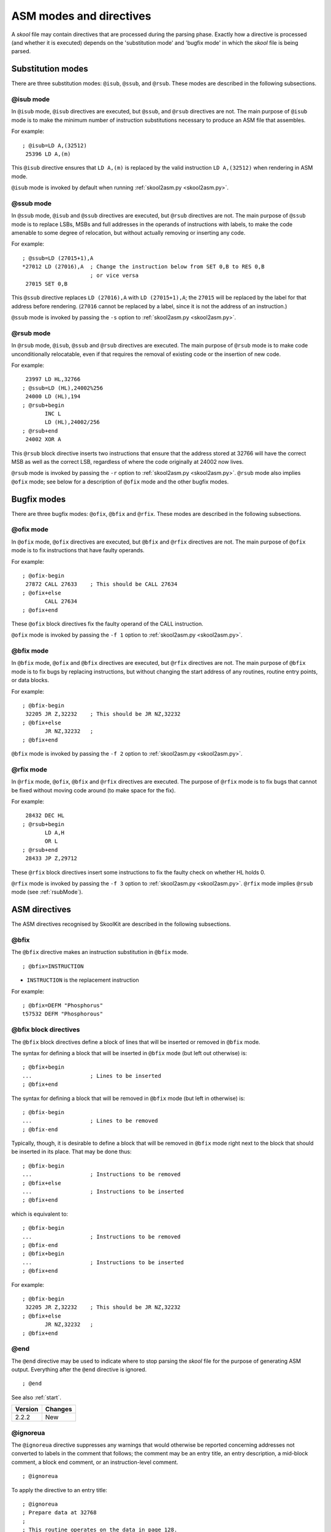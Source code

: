 .. _asmModesAndDirectives:

ASM modes and directives
========================
A `skool` file may contain directives that are processed during the parsing
phase. Exactly how a directive is processed (and whether it is executed)
depends on the 'substitution mode' and 'bugfix mode' in which the `skool` file
is being parsed.

.. _substitutionModes:

Substitution modes
------------------
There are three substitution modes: ``@isub``, ``@ssub``, and ``@rsub``. These
modes are described in the following subsections.

.. _isubMode:

@isub mode
^^^^^^^^^^
In ``@isub`` mode, ``@isub`` directives are executed, but ``@ssub``, and
``@rsub`` directives are not. The main purpose of ``@isub`` mode is to make the
minimum number of instruction substitutions necessary to produce an ASM file
that assembles.

For example::

  ; @isub=LD A,(32512)
   25396 LD A,(m)

This ``@isub`` directive ensures that ``LD A,(m)`` is replaced by the valid
instruction ``LD A,(32512)`` when rendering in ASM mode.

``@isub`` mode is invoked by default when running
:ref:`skool2asm.py <skool2asm.py>`.

.. _ssubMode:

@ssub mode
^^^^^^^^^^
In ``@ssub`` mode, ``@isub`` and ``@ssub`` directives are executed, but
``@rsub`` directives are not. The main purpose of ``@ssub`` mode is to replace
LSBs, MSBs and full addresses in the operands of instructions with labels, to
make the code amenable to some degree of relocation, but without actually
removing or inserting any code.

For example::

  ; @ssub=LD (27015+1),A
  *27012 LD (27016),A  ; Change the instruction below from SET 0,B to RES 0,B
                       ; or vice versa
   27015 SET 0,B

This ``@ssub`` directive replaces ``LD (27016),A`` with ``LD (27015+1),A``; the
``27015`` will be replaced by the label for that address before rendering.
(``27016`` cannot be replaced by a label, since it is not the address of an
instruction.)

``@ssub`` mode is invoked by passing the ``-s`` option to
:ref:`skool2asm.py <skool2asm.py>`.

.. _rsubMode:

@rsub mode
^^^^^^^^^^
In ``@rsub`` mode, ``@isub``, ``@ssub`` and ``@rsub`` directives are executed.
The main purpose of ``@rsub`` mode is to make code unconditionally relocatable,
even if that requires the removal of existing code or the insertion of new
code.

For example::

   23997 LD HL,32766
  ; @ssub=LD (HL),24002%256
   24000 LD (HL),194
  ; @rsub+begin
         INC L
         LD (HL),24002/256
  ; @rsub+end
   24002 XOR A

This ``@rsub`` block directive inserts two instructions that ensure that the
address stored at 32766 will have the correct MSB as well as the correct LSB,
regardless of where the code originally at 24002 now lives.

``@rsub`` mode is invoked by passing the ``-r`` option to
:ref:`skool2asm.py <skool2asm.py>`. ``@rsub`` mode also implies ``@ofix`` mode;
see below for a description of ``@ofix`` mode and the other bugfix modes.

.. _bugfixModes:

Bugfix modes
------------
There are three bugfix modes: ``@ofix``, ``@bfix`` and ``@rfix``. These
modes are described in the following subsections.

.. _ofixMode:

@ofix mode
^^^^^^^^^^
In ``@ofix`` mode, ``@ofix`` directives are executed, but ``@bfix`` and
``@rfix`` directives are not. The main purpose of ``@ofix`` mode is to fix
instructions that have faulty operands.

For example::

  ; @ofix-begin
   27872 CALL 27633    ; This should be CALL 27634
  ; @ofix+else
         CALL 27634
  ; @ofix+end

These ``@ofix`` block directives fix the faulty operand of the CALL
instruction.

``@ofix`` mode is invoked by passing the ``-f 1`` option to
:ref:`skool2asm.py <skool2asm.py>`.

.. _bfixMode:

@bfix mode
^^^^^^^^^^
In ``@bfix`` mode, ``@ofix`` and ``@bfix`` directives are executed, but
``@rfix`` directives are not. The main purpose of ``@bfix`` mode is to fix bugs
by replacing instructions, but without changing the start address of any
routines, routine entry points, or data blocks.

For example::

  ; @bfix-begin
   32205 JR Z,32232    ; This should be JR NZ,32232
  ; @bfix+else
         JR NZ,32232   ;
  ; @bfix+end

``@bfix`` mode is invoked by passing the ``-f 2`` option to
:ref:`skool2asm.py <skool2asm.py>`.

.. _rfixMode:

@rfix mode
^^^^^^^^^^
In ``@rfix`` mode, ``@ofix``, ``@bfix`` and ``@rfix`` directives are executed.
The purpose of ``@rfix`` mode is to fix bugs that cannot be fixed without
moving code around (to make space for the fix).

For example::

   28432 DEC HL
  ; @rsub+begin
         LD A,H
         OR L
  ; @rsub+end
   28433 JP Z,29712

These ``@rfix`` block directives insert some instructions to fix the faulty
check on whether HL holds 0.

``@rfix`` mode is invoked by passing the ``-f 3`` option to
:ref:`skool2asm.py <skool2asm.py>`. ``@rfix`` mode implies ``@rsub`` mode (see
:ref:`rsubMode`).

.. _asmDirectives:

ASM directives
--------------
The ASM directives recognised by SkoolKit are described in the following
subsections.

.. _bfix:

@bfix
^^^^^
The ``@bfix`` directive makes an instruction substitution in ``@bfix`` mode. ::

  ; @bfix=INSTRUCTION

* ``INSTRUCTION`` is the replacement instruction

For example::

  ; @bfix=DEFM "Phosphorus"
  t57532 DEFM "Phosphorous"

.. _bfixBlockDirectives:

@bfix block directives
^^^^^^^^^^^^^^^^^^^^^^
The ``@bfix`` block directives define a block of lines that will be inserted or
removed in ``@bfix`` mode.

The syntax for defining a block that will be inserted in ``@bfix`` mode (but
left out otherwise) is::

  ; @bfix+begin
  ...                  ; Lines to be inserted
  ; @bfix+end

The syntax for defining a block that will be removed in ``@bfix`` mode (but
left in otherwise) is::

  ; @bfix-begin
  ...                  ; Lines to be removed
  ; @bfix-end

Typically, though, it is desirable to define a block that will be removed in
``@bfix`` mode right next to the block that should be inserted in its place.
That may be done thus::

  ; @bfix-begin
  ...                  ; Instructions to be removed
  ; @bfix+else
  ...                  ; Instructions to be inserted
  ; @bfix+end

which is equivalent to::

  ; @bfix-begin
  ...                  ; Instructions to be removed
  ; @bfix-end
  ; @bfix+begin
  ...                  ; Instructions to be inserted
  ; @bfix+end

For example::

  ; @bfix-begin
   32205 JR Z,32232    ; This should be JR NZ,32232
  ; @bfix+else
         JR NZ,32232   ;
  ; @bfix+end

.. _end:

@end
^^^^
The ``@end`` directive may be used to indicate where to stop parsing the
`skool` file for the purpose of generating ASM output. Everything after the
``@end`` directive is ignored. ::

  ; @end

See also :ref:`start`.

+---------+---------+
| Version | Changes |
+=========+=========+
| 2.2.2   | New     |
+---------+---------+

.. _ignoreua:

@ignoreua
^^^^^^^^^
The ``@ignoreua`` directive suppresses any warnings that would otherwise be
reported concerning addresses not converted to labels in the comment that
follows; the comment may be an entry title, an entry description, a mid-block
comment, a block end comment, or an instruction-level comment. ::

  ; @ignoreua

To apply the directive to an entry title::

  ; @ignoreua
  ; Prepare data at 32768
  ;
  ; This routine operates on the data in page 128.

If the ``@ignoreua`` directive were not present, a warning would be printed
(during the rendering phase) about the entry title containing an address
(32768) that has not been converted to a label.

To apply the directive to an entry description::

  ; Prepare data in page 128
  ;
  ; @ignoreua
  ; This routine operates on the data at 32768.

If the ``@ignoreua`` directive were not present, a warning would be printed
(during the rendering phase) about the entry description containing an address
(32768) that has not been converted to a label.

To apply the directive to a mid-block comment::

   28913 LD L,A
  ; @ignoreua
  ; #REGhl now holds either 32522 or 32600.
   28914 LD B,(HL)

If the ``@ignoreua`` directive were not present, warnings would be printed
(during the rendering phase) about the comment containing addresses (32522,
32600) that have not been converted to labels.

To apply the directive to a block end comment::

   44159 JP 63152
  ; @ignoreua
  ; This routine continues at 63152.

If the ``@ignoreua`` directive were not present, warnings would be printed
(during the rendering phase) about the comment containing an address (63152)
that has not been converted to a label.

To apply the directive to an instruction-level comment::

  ; @ignoreua
   60159 LD C,A        ; #REGbc now holds 62818

If the ``@ignoreua`` directive were not present, a warning would be printed
(during the rendering phase) about the comment containing an address (62818)
that has not been converted to a label.

+---------+---------------------------------------------------------------+
| Version | Changes                                                       |
+=========+===============================================================+
| 2.4.1   | Added support for entry titles, entry descriptions, mid-block |
|         | comments and block end comments                               |
+---------+---------------------------------------------------------------+

.. _isub:

@isub
^^^^^
The ``@isub`` directive makes an instruction substitution in ``@isub`` mode. ::

  ; @isub=INSTRUCTION

* ``INSTRUCTION`` is the replacement instruction

For example::

  ; @isub=LD A,(32512)
   25396 LD A,(m)

This ``@isub`` directive ensures that ``LD A,(m)`` is replaced by the valid
instruction ``LD A,(32512)`` when rendering in ASM mode.

.. _isubBlockDirectives:

@isub block directives
^^^^^^^^^^^^^^^^^^^^^^
The ``@isub`` block directives define a block of lines that will be inserted or
removed in ``@isub`` mode.

The syntax is equivalent to that for the :ref:`bfixBlockDirectives`.

.. _keep:

@keep
^^^^^
The ``@keep`` directive prevents the substitution of a label for the operand in
the next instruction (but only when the instruction has not been replaced using
an ``@isub`` or ``@ssub`` directive). ::

  ; @keep

For example::

  ; @keep
   28328 LD BC,24576   ; #REGb=96, #REGc=0

If the ``@keep`` directive were not present, the operand (24576) of the
``LD BC`` instruction would be replaced with the label of the routine at 24576
(if there is a routine at that address); however, the operand is meant to be a
pure data value, not a variable or routine address.

.. _label:

@label
^^^^^^
The ``@label`` directive sets the label for the next instruction. ::

  ; @label=LABEL

* ``LABEL`` is the label to apply

For example::

  ; @label=ENDGAME
  c24576 XOR A

This sets the label for the routine at 24576 to ``ENDGAME``.

.. _nolabel:

@nolabel
^^^^^^^^
The ``@nolabel`` directive prevents the next instruction from having a label
automatically generated. ::

  ; @nolabel

For example::

  ; @label=TOGGLE
  c48998 LD HL,32769
  ; @bfix+begin
  ; @label=LOOP
  ; @bfix+end
   49001 LD A,(HL)
  ; @bfix+begin
  ; @nolabel
  ; @bfix+end
  *49002 XOR L
   49003 LD (HL),A
   49004 INC L
  ; @bfix-begin
   49005 JR NZ,49002
  ; @bfix+else
   49005 JR NZ,49001
  ; @bfix+end

The ``@nolabel`` directive here prevents the instruction at 49002 from being
labelled in ``@bfix`` mode (because no label is required; instead, the previous
instruction at 49001 will be labelled).

The output in ``@bfix`` mode will be::

  TOGGLE:
    LD HL,32769
  LOOP:
    LD A,(HL)
    XOR L
    LD (HL),A
    INC L
    JR NZ,LOOP

And the output when not in ``@bfix`` mode will be::

  TOGGLE:
    LD HL,32769
    LD A,(HL)
  TOGGLE_0:
    XOR L
    LD (HL),A
    INC L
    JR NZ,TOGGLE_0

.. _nowarn:

@nowarn
^^^^^^^
The ``@nowarn`` directive suppresses any warnings that would otherwise be
reported for the next instruction concerning:

* a ``LD`` operand being replaced with a routine label (if the instruction has
  not been replaced using ``@isub`` or ``@ssub``)
* an operand not being replaced with a label (because the operand address has
  no label)

::

  ; @nowarn

For example::

  ; @nowarn
   25560 LD BC,25404   ; Point #REGbc at the routine at #R25404

If this ``@nowarn`` directive were not present, a warning would be printed
(during the parsing phase) about the operand (25404) being replaced with a
routine label (which would be inappropriate if 25404 were intended to be a pure
data value).

For another example::

  ; @ofix-begin
  ; @nowarn
   27872 CALL 27633    ; This should be CALL #R27634
  ; @ofix+else
         CALL 27634    ;
  ; @ofix+end

If this ``@nowarn`` directive were not present, a warning would be printed
(during the parsing phase, if not in ``@ofix`` mode) about the operand (27633)
not being replaced with a label (usually you would want the operand of a CALL
instruction to be replaced with a label, but not in this case).

.. _ofix:

@ofix
^^^^^
The ``@ofix`` directive makes an instruction substitution in ``@ofix`` mode. ::

  ; @ofix=INSTRUCTION

* ``INSTRUCTION`` is the replacement instruction (with a corrected operand)

For example::

  ; @ofix=JR NZ,26067
   25989 JR NZ,26068

This ``@ofix`` directive replaces the operand of the ``JR NZ`` instruction with
26067.

.. _ofixBlockDirectives:

@ofix block directives
^^^^^^^^^^^^^^^^^^^^^^
The ``@ofix`` block directives define a block of lines that will be inserted or
removed in ``@ofix`` mode.

The syntax is equivalent to that for the :ref:`bfixBlockDirectives`.

.. _org:

@org
^^^^
The ``@org`` directive inserts an ``ORG`` assembler directive. ::

  ; @org=ADDRESS

* ``ADDRESS`` is the ``ORG`` address

.. _rem:

@rem
^^^^
The ``@rem`` directive may be used to make an illuminating comment about a
nearby section or other ASM directive in a `skool` file. The directive is
ignored by the parser. ::

  ; @rem=COMMENT

* ``COMMENT`` is a suitably illuminating comment

For example::

  ; @rem=The next section of data MUST start at 64000
  ; @org=64000

+---------+-----------------------+
| Version | Changes               |
+=========+=======================+
| 2.4     | The ``=`` is required |
+---------+-----------------------+

.. _rfixBlockDirectives:

@rfix block directives
^^^^^^^^^^^^^^^^^^^^^^
The ``@rfix`` block directives define a block of lines that will be inserted or
removed in ``@rfix`` mode.

The syntax is equivalent to that for the :ref:`bfixBlockDirectives`.

.. _rsub:

@rsub
^^^^^
The ``@rsub`` directive makes an instruction substitution in ``@rsub`` mode. ::

  ; @rsub=INSTRUCTION

* ``INSTRUCTION`` is the replacement instruction

For example::

  ; @rsub=INC BC
   30143 INC C         ; Point #REGbc at the next byte of data

.. _rsubBlockDirectives:

@rsub block directives
^^^^^^^^^^^^^^^^^^^^^^
The ``@rsub`` block directives define a block of lines that will be inserted or
removed in ``@rsub`` mode.

The syntax is equivalent to that for the :ref:`bfixBlockDirectives`.

.. _set:

@set
^^^^
The ``@set`` directive sets a property on the ASM writer. ::

  ; @set-name=value

* ``name`` is the property name
* ``value`` is the property value

``@set`` directives should be placed somewhere after the ``@start`` directive,
and before the ``@end`` directive (if there is one).

Recognised property names and their default values are:

* ``bullet`` - the bullet character(s) to use for list items specified in a
  :ref:`LIST` macro (default: ``*``)
* ``comment-width-min`` - the minimum width of the instruction comment field
  (default: ``10``)
* ``crlf`` - ``1`` to use CR+LF to terminate lines, or ``0`` to use the system
  default (default: ``0``)
* ``indent`` - the number of spaces by which to indent instructions (default:
  ``2``)
* ``instruction-width`` - the width of the instruction field (default: ``23``)
* ``label-colons`` - ``1`` to append a colon to labels, or ``0`` to leave
  labels unadorned (default: ``1``)
* ``line-width`` - the maximum width of each line (default: ``79``)
* ``tab`` - ``1`` to use a tab character to indent instructions, or ``0`` to
  use spaces (default: ``0``)
* ``warnings`` - ``1`` to print any warnings that are produced while writing
  ASM output (after parsing the `skool` file), or ``0`` to suppress them
  (default: ``1``)
* ``wrap-column-width-min`` - the minimum width of a wrappable table column
  (default: ``10``)

For example::

  ; @set-bullet=+

This ``@set`` directive sets the bullet character to '+'.

+---------+---------------------------------------------------------------+
| Version | Changes                                                       |
+=========+===============================================================+
| 3.2     | New                                                           |
+---------+---------------------------------------------------------------+
| 3.3.1   | Added the `comment-width-min`, `indent`, `instruction-width`, |
|         | `label-colons`, `line-width` and `warnings` properties        |
+---------+---------------------------------------------------------------+
| 3.4     | Added the `wrap-column-width-min` property                    |
+---------+---------------------------------------------------------------+

.. _ssub:

@ssub
^^^^^
The ``@ssub`` directive makes an instruction substitution in ``@ssub`` mode. ::

  ; @ssub=INSTRUCTION

* ``INSTRUCTION`` is the replacement instruction

For example::

  ; @ssub=LD (27015+1),A
  *27012 LD (27016),A  ; Change the instruction below from SET 0,B to RES 0,B
                       ; or vice versa
   27015 SET 0,B

This ``@ssub`` directive replaces ``LD (27016),A`` with ``LD (27015+1),A``; the
``27015`` will be replaced by the label for that address before rendering.
(``27016`` cannot be replaced by a label, since it is not the address of an
instruction.)

.. _start:

@start
^^^^^^
The ``@start`` directive must be used to indicate where to start parsing the
`skool` file for the purpose of generating ASM output. Everything before the
``@start`` directive is ignored. ::

  ; @start

See also :ref:`end`.

.. _writer:

@writer
^^^^^^^
The ``@writer`` directive specifies the name of the Python class to use to
generate ASM output. It should be placed somewhere after the ``@start``
directive, and before the ``@end`` directive (if there is one). ::

  ; @writer=package.module.classname

or::

  ; @writer=/path/to/moduledir:module.classname

The second of these forms may be used to specify a class in a module that is
outside the module search path (e.g. a standalone module that is not part of
an installed package).

The default ASM writer class is skoolkit.skoolasm.AsmWriter. For information on
how to create your own Python class for generating ASM output, see the
documentation on :ref:`extending SkoolKit <extendingSkoolKit>`.

+---------+-----------------------------------------------------------------+
| Version | Changes                                                         |
+=========+=================================================================+
| 3.1     | New                                                             |
+---------+-----------------------------------------------------------------+
| 3.3.1   | Added support for specifying a module outside the module search |
|         | path                                                            |
+---------+-----------------------------------------------------------------+
